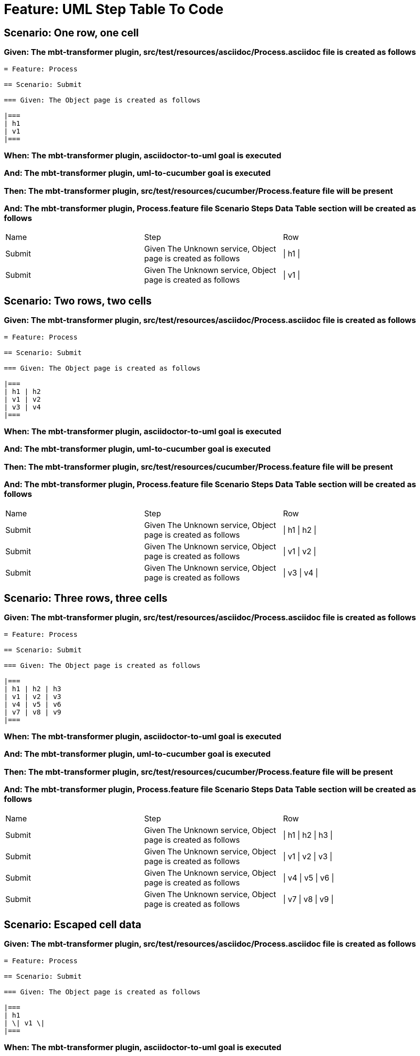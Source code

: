 = Feature: UML Step Table To Code

== Scenario: One row, one cell

=== Given: The mbt-transformer plugin, src/test/resources/asciidoc/Process.asciidoc file is created as follows

----
= Feature: Process

== Scenario: Submit

=== Given: The Object page is created as follows

|===
| h1
| v1
|===
----

=== When: The mbt-transformer plugin, asciidoctor-to-uml goal is executed

=== And: The mbt-transformer plugin, uml-to-cucumber goal is executed

=== Then: The mbt-transformer plugin, src/test/resources/cucumber/Process.feature file will be present

=== And: The mbt-transformer plugin, Process.feature file Scenario Steps Data Table section will be created as follows

|===
| Name   | Step                                                         | Row     
| Submit | Given The Unknown service, Object page is created as follows | \| h1 \|
| Submit | Given The Unknown service, Object page is created as follows | \| v1 \|
|===

== Scenario: Two rows, two cells

=== Given: The mbt-transformer plugin, src/test/resources/asciidoc/Process.asciidoc file is created as follows

----
= Feature: Process

== Scenario: Submit

=== Given: The Object page is created as follows

|===
| h1 | h2
| v1 | v2
| v3 | v4
|===
----

=== When: The mbt-transformer plugin, asciidoctor-to-uml goal is executed

=== And: The mbt-transformer plugin, uml-to-cucumber goal is executed

=== Then: The mbt-transformer plugin, src/test/resources/cucumber/Process.feature file will be present

=== And: The mbt-transformer plugin, Process.feature file Scenario Steps Data Table section will be created as follows

|===
| Name   | Step                                                         | Row           
| Submit | Given The Unknown service, Object page is created as follows | \| h1 \| h2 \|
| Submit | Given The Unknown service, Object page is created as follows | \| v1 \| v2 \|
| Submit | Given The Unknown service, Object page is created as follows | \| v3 \| v4 \|
|===

== Scenario: Three rows, three cells

=== Given: The mbt-transformer plugin, src/test/resources/asciidoc/Process.asciidoc file is created as follows

----
= Feature: Process

== Scenario: Submit

=== Given: The Object page is created as follows

|===
| h1 | h2 | h3
| v1 | v2 | v3
| v4 | v5 | v6
| v7 | v8 | v9
|===
----

=== When: The mbt-transformer plugin, asciidoctor-to-uml goal is executed

=== And: The mbt-transformer plugin, uml-to-cucumber goal is executed

=== Then: The mbt-transformer plugin, src/test/resources/cucumber/Process.feature file will be present

=== And: The mbt-transformer plugin, Process.feature file Scenario Steps Data Table section will be created as follows

|===
| Name   | Step                                                         | Row                 
| Submit | Given The Unknown service, Object page is created as follows | \| h1 \| h2 \| h3 \|
| Submit | Given The Unknown service, Object page is created as follows | \| v1 \| v2 \| v3 \|
| Submit | Given The Unknown service, Object page is created as follows | \| v4 \| v5 \| v6 \|
| Submit | Given The Unknown service, Object page is created as follows | \| v7 \| v8 \| v9 \|
|===

== Scenario: Escaped cell data

=== Given: The mbt-transformer plugin, src/test/resources/asciidoc/Process.asciidoc file is created as follows

----
= Feature: Process

== Scenario: Submit

=== Given: The Object page is created as follows

|===
| h1
| \| v1 \|
|===
----

=== When: The mbt-transformer plugin, asciidoctor-to-uml goal is executed

=== And: The mbt-transformer plugin, uml-to-cucumber goal is executed

=== Then: The mbt-transformer plugin, src/test/resources/cucumber/Process.feature file will be present

=== And: The mbt-transformer plugin, Process.feature file Scenario Steps Data Table section will be created as follows

|===
| Name   | Step                                                         | Row               
| Submit | Given The Unknown service, Object page is created as follows | \| h1 \|          
| Submit | Given The Unknown service, Object page is created as follows | \| \\\| v1 \\\| \|
|===

